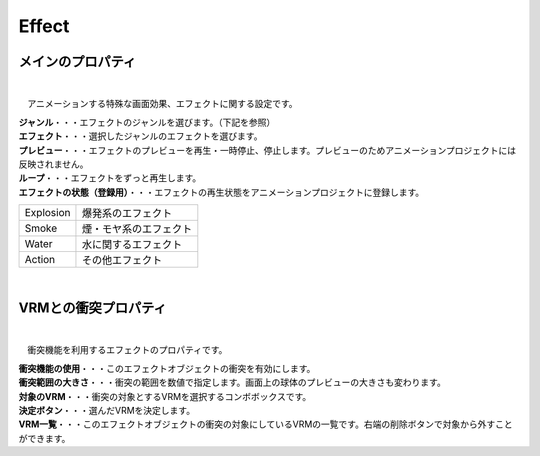 .. index:: Effect（プロパティ）

####################################
Effect
####################################


メインのプロパティ
---------------------

.. image:: ../img/prop_effect_1.png
    :align: center

|

　アニメーションする特殊な画面効果、エフェクトに関する設定です。


| **ジャンル**・・・エフェクトのジャンルを選びます。（下記を参照）
| **エフェクト**・・・選択したジャンルのエフェクトを選びます。
| **プレビュー**・・・エフェクトのプレビューを再生・一時停止、停止します。プレビューのためアニメーションプロジェクトには反映されません。
| **ループ**・・・エフェクトをずっと再生します。
| **エフェクトの状態（登録用）**・・・エフェクトの再生状態をアニメーションプロジェクトに登録します。



.. csv-table::

    Explosion, 爆発系のエフェクト
    Smoke,     煙・モヤ系のエフェクト
    Water,     水に関するエフェクト
    Action,    その他エフェクト


|


.. index:: VRMとの衝突プロパティ（プロパティ）

VRMとの衝突プロパティ
--------------------------


.. image:: ../img/prop_effect_2.png
    :align: center

|

　衝突機能を利用するエフェクトのプロパティです。


| **衝突機能の使用**・・・このエフェクトオブジェクトの衝突を有効にします。
| **衝突範囲の大きさ**・・・衝突の範囲を数値で指定します。画面上の球体のプレビューの大きさも変わります。
| **対象のVRM**・・・衝突の対象とするVRMを選択するコンボボックスです。
| **決定ボタン**・・・選んだVRMを決定します。
| **VRM一覧**・・・このエフェクトオブジェクトの衝突の対象にしているVRMの一覧です。右端の削除ボタンで対象から外すことができます。

